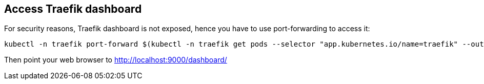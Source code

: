 == Access Traefik dashboard

For security reasons, Traefik dashboard is not exposed, hence you have
to use port-forwarding to access it:

[source,shell]
----
kubectl -n traefik port-forward $(kubectl -n traefik get pods --selector "app.kubernetes.io/name=traefik" --output=name | head -n1) 9000:9000
----

Then point your web browser to http://localhost:9000/dashboard/